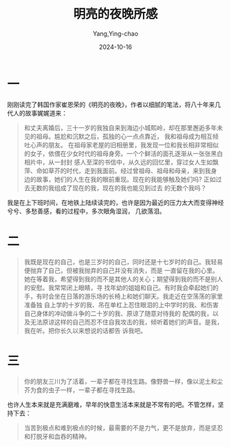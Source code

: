:PROPERTIES:
:ID:       b82a22b4-acb2-4b8f-b953-cbe40f188a6b
:END:
#+TITLE: 明亮的夜晚所感
#+AUTHOR: Yang,Ying-chao
#+DATE:   2024-10-16
#+OPTIONS:  ^:nil H:5 num:t toc:2 \n:nil ::t |:t -:t f:t *:t tex:t d:(HIDE) tags:not-in-toc
#+STARTUP:  align nodlcheck oddeven lognotestate
#+SEQ_TODO: TODO(t) INPROGRESS(i) WAITING(w@) | DONE(d) CANCELED(c@)
#+LANGUAGE: en
#+TAGS:     noexport(n)
#+EXCLUDE_TAGS: noexport
#+FILETAGS: :wechat:tag2:

* 一

刚刚读完了韩国作家崔恩荣的《明亮的夜晚》，作者以细腻的笔法，将八十年来几代人的故事娓娓道来：

#+begin_quote
和丈夫离婚后，三十一岁的我独自来到海边小城熙岭，却在那里邂逅多年未见的祖母。尴尬和沉默之后，孤独的心一点点靠近，
我和祖母成为相互倾吐心声的朋友。
在祖母家老屋的旧相册里，我发现一位和我长相非常相似的女子，依偎在少女时代的祖母身旁。一个个鲜活的面孔逐渐从一张张黑白相片中，从一封封
感人至深的书信中，从久远的回忆里，穿过女人生如飘萍、命如草芥的时代，走到我面前。经过曾祖母、祖母和母亲，来到我身
边的故事，她们的人生在我的眼前重现。现在的我能够触及她们吗? 正如过去无数的我组成了现在的我，现在的我也能见到过去
的无数个我吗？
#+end_quote

我是在上下班时间，在地铁上陆续读完的，也许是因为最近的压力太大而变得神经兮兮、多愁善感，看的过程中，多次眼角湿润，
几欲落泪。

* 二


#+BEGIN_QUOTE
我既是现在的自己，也是三岁时的自己，同时还是十七岁时的自己。我轻易便抛弃了自己，但被我抛弃的自己并没有消失，而是
一直留在我的心里。她在等着我，希望得到我的而不是其他人的关心；期望得到我的而不是别人的安慰。我常常闭上眼睛，寻
找年幼的姐姐和自己。有时我会牵起她们的手，有时会坐在日落的游乐场的长椅上和她们聊天。我走近在空荡荡的家里准备独
自上学的十岁的我、吊在单杠上忍住眼泪的上中学时的我、和伤害自己身体的冲动做斗争的二十岁的我、原谅了随意对待我的
配偶的我，以及无法原谅这样的自己而忍不住自我攻击的我，倾听着她们的声音。是我，我在听。把你长久以来想说的话都告
诉我吧。
#+END_QUOTE


* 三

#+BEGIN_QUOTE
你的朋友三川为了活着，一辈子都在寻找生路。像野兽一样，像以泥土和尘芥为食的虫子一样，一辈子都在寻找生路。
#+END_QUOTE

也许人生本来就是充满磨难，早年的快意生活本来就是不常有的吧。不管怎样，坚持下去：

#+begin_quote
当苦到极点和难到极点的时候，最需要的不是力气，更不是放弃，而是坚忍和打脱牙和血吞的精神。
#+end_quote
